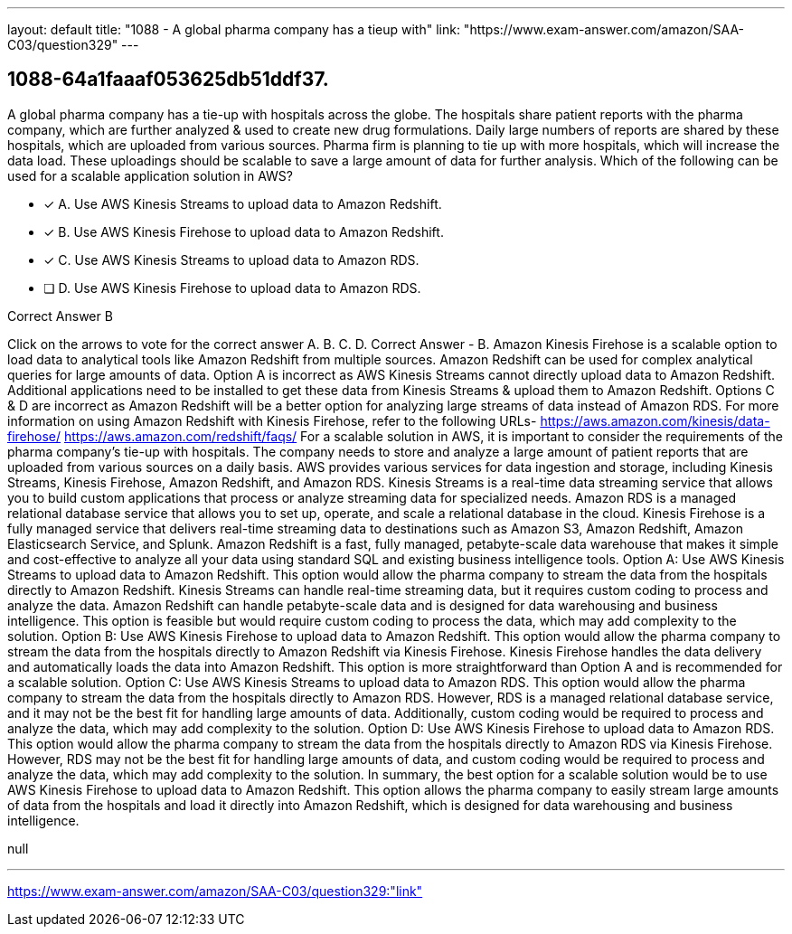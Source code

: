 ---
layout: default 
title: "1088 - A global pharma company has a tieup with"
link: "https://www.exam-answer.com/amazon/SAA-C03/question329"
---


[.question]
== 1088-64a1faaaf053625db51ddf37.


****

[.query]
--
A global pharma company has a tie-up with hospitals across the globe.
The hospitals share patient reports with the pharma company, which are further analyzed & used to create new drug formulations.
Daily large numbers of reports are shared by these hospitals, which are uploaded from various sources.
Pharma firm is planning to tie up with more hospitals, which will increase the data load.
These uploadings should be scalable to save a large amount of data for further analysis.
Which of the following can be used for a scalable application solution in AWS?


--

[.list]
--
* [*] A. Use AWS Kinesis Streams to upload data to Amazon Redshift.
* [*] B. Use AWS Kinesis Firehose to upload data to Amazon Redshift.
* [*] C. Use AWS Kinesis Streams to upload data to Amazon RDS.
* [ ] D. Use AWS Kinesis Firehose to upload data to Amazon RDS.

--
****

[.answer]
Correct Answer  B

[.explanation]
--
Click on the arrows to vote for the correct answer
A.
B.
C.
D.
Correct Answer - B.
Amazon Kinesis Firehose is a scalable option to load data to analytical tools like Amazon Redshift from multiple sources.
Amazon Redshift can be used for complex analytical queries for large amounts of data.
Option A is incorrect as AWS Kinesis Streams cannot directly upload data to Amazon Redshift.
Additional applications need to be installed to get these data from Kinesis Streams &amp; upload them to Amazon Redshift.
Options C &amp; D are incorrect as Amazon Redshift will be a better option for analyzing large streams of data instead of Amazon RDS.
For more information on using Amazon Redshift with Kinesis Firehose, refer to the following URLs-
https://aws.amazon.com/kinesis/data-firehose/ https://aws.amazon.com/redshift/faqs/
For a scalable solution in AWS, it is important to consider the requirements of the pharma company's tie-up with hospitals. The company needs to store and analyze a large amount of patient reports that are uploaded from various sources on a daily basis.
AWS provides various services for data ingestion and storage, including Kinesis Streams, Kinesis Firehose, Amazon Redshift, and Amazon RDS.
Kinesis Streams is a real-time data streaming service that allows you to build custom applications that process or analyze streaming data for specialized needs. Amazon RDS is a managed relational database service that allows you to set up, operate, and scale a relational database in the cloud.
Kinesis Firehose is a fully managed service that delivers real-time streaming data to destinations such as Amazon S3, Amazon Redshift, Amazon Elasticsearch Service, and Splunk. Amazon Redshift is a fast, fully managed, petabyte-scale data warehouse that makes it simple and cost-effective to analyze all your data using standard SQL and existing business intelligence tools.
Option A: Use AWS Kinesis Streams to upload data to Amazon Redshift. This option would allow the pharma company to stream the data from the hospitals directly to Amazon Redshift. Kinesis Streams can handle real-time streaming data, but it requires custom coding to process and analyze the data. Amazon Redshift can handle petabyte-scale data and is designed for data warehousing and business intelligence. This option is feasible but would require custom coding to process the data, which may add complexity to the solution.
Option B: Use AWS Kinesis Firehose to upload data to Amazon Redshift. This option would allow the pharma company to stream the data from the hospitals directly to Amazon Redshift via Kinesis Firehose. Kinesis Firehose handles the data delivery and automatically loads the data into Amazon Redshift. This option is more straightforward than Option A and is recommended for a scalable solution.
Option C: Use AWS Kinesis Streams to upload data to Amazon RDS. This option would allow the pharma company to stream the data from the hospitals directly to Amazon RDS. However, RDS is a managed relational database service, and it may not be the best fit for handling large amounts of data. Additionally, custom coding would be required to process and analyze the data, which may add complexity to the solution.
Option D: Use AWS Kinesis Firehose to upload data to Amazon RDS. This option would allow the pharma company to stream the data from the hospitals directly to Amazon RDS via Kinesis Firehose. However, RDS may not be the best fit for handling large amounts of data, and custom coding would be required to process and analyze the data, which may add complexity to the solution.
In summary, the best option for a scalable solution would be to use AWS Kinesis Firehose to upload data to Amazon Redshift. This option allows the pharma company to easily stream large amounts of data from the hospitals and load it directly into Amazon Redshift, which is designed for data warehousing and business intelligence.
--

[.ka]
null

'''



https://www.exam-answer.com/amazon/SAA-C03/question329:"link"


